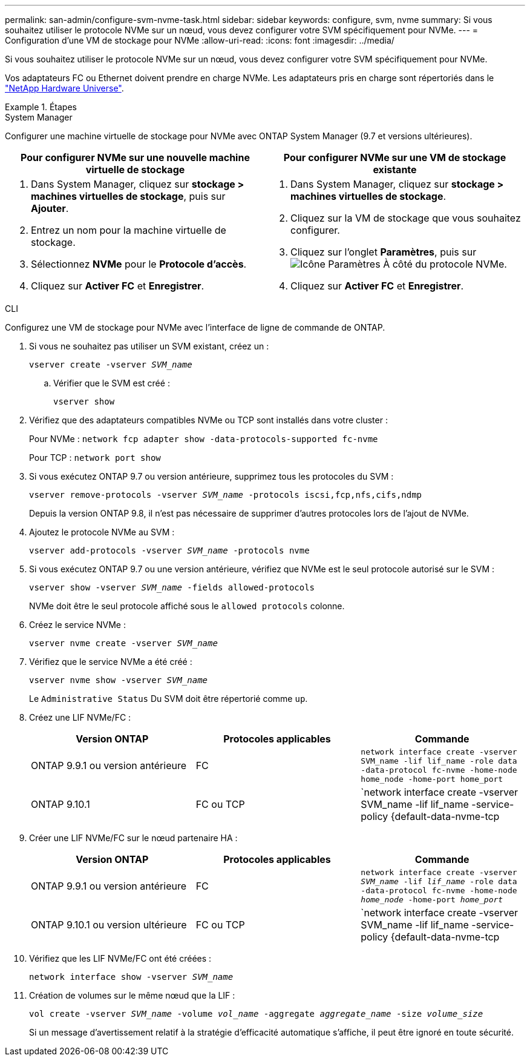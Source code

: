 ---
permalink: san-admin/configure-svm-nvme-task.html 
sidebar: sidebar 
keywords: configure, svm, nvme 
summary: Si vous souhaitez utiliser le protocole NVMe sur un nœud, vous devez configurer votre SVM spécifiquement pour NVMe. 
---
= Configuration d'une VM de stockage pour NVMe
:allow-uri-read: 
:icons: font
:imagesdir: ../media/


[role="lead"]
Si vous souhaitez utiliser le protocole NVMe sur un nœud, vous devez configurer votre SVM spécifiquement pour NVMe.

Vos adaptateurs FC ou Ethernet doivent prendre en charge NVMe. Les adaptateurs pris en charge sont répertoriés dans le https://hwu.netapp.com["NetApp Hardware Universe"^].

.Étapes
[role="tabbed-block"]
====
.System Manager
--
Configurer une machine virtuelle de stockage pour NVMe avec ONTAP System Manager (9.7 et versions ultérieures).

[cols="2"]
|===
| Pour configurer NVMe sur une nouvelle machine virtuelle de stockage | Pour configurer NVMe sur une VM de stockage existante 


 a| 
. Dans System Manager, cliquez sur *stockage > machines virtuelles de stockage*, puis sur *Ajouter*.
. Entrez un nom pour la machine virtuelle de stockage.
. Sélectionnez *NVMe* pour le *Protocole d'accès*.
. Cliquez sur *Activer FC* et *Enregistrer*.

 a| 
. Dans System Manager, cliquez sur *stockage > machines virtuelles de stockage*.
. Cliquez sur la VM de stockage que vous souhaitez configurer.
. Cliquez sur l'onglet *Paramètres*, puis sur image:icon_gear.gif["Icône Paramètres"] À côté du protocole NVMe.
. Cliquez sur *Activer FC* et *Enregistrer*.


|===
--
.CLI
--
Configurez une VM de stockage pour NVMe avec l'interface de ligne de commande de ONTAP.

. Si vous ne souhaitez pas utiliser un SVM existant, créez un :
+
`vserver create -vserver _SVM_name_`

+
.. Vérifier que le SVM est créé :
+
`vserver show`



. Vérifiez que des adaptateurs compatibles NVMe ou TCP sont installés dans votre cluster :
+
Pour NVMe : `network fcp adapter show -data-protocols-supported fc-nvme`

+
Pour TCP : `network port show`

. Si vous exécutez ONTAP 9.7 ou version antérieure, supprimez tous les protocoles du SVM :
+
`vserver remove-protocols -vserver _SVM_name_ -protocols iscsi,fcp,nfs,cifs,ndmp`

+
Depuis la version ONTAP 9.8, il n'est pas nécessaire de supprimer d'autres protocoles lors de l'ajout de NVMe.

. Ajoutez le protocole NVMe au SVM :
+
`vserver add-protocols -vserver _SVM_name_ -protocols nvme`

. Si vous exécutez ONTAP 9.7 ou une version antérieure, vérifiez que NVMe est le seul protocole autorisé sur le SVM :
+
`vserver show -vserver _SVM_name_ -fields allowed-protocols`

+
NVMe doit être le seul protocole affiché sous le `allowed protocols` colonne.

. Créez le service NVMe :
+
`vserver nvme create -vserver _SVM_name_`

. Vérifiez que le service NVMe a été créé :
+
`vserver nvme show -vserver _SVM_name_`

+
Le `Administrative Status` Du SVM doit être répertorié comme `up`.

. Créez une LIF NVMe/FC :
+
[cols="3*"]
|===
| Version ONTAP | Protocoles applicables | Commande 


 a| 
ONTAP 9.9.1 ou version antérieure
 a| 
FC
 a| 
`network interface create -vserver SVM_name -lif lif_name -role data -data-protocol fc-nvme -home-node home_node -home-port home_port`



 a| 
ONTAP 9.10.1
 a| 
FC ou TCP
 a| 
`network interface create -vserver SVM_name -lif lif_name -service-policy {default-data-nvme-tcp | default-data-nvme-fc} -home-node home_node -home-port home_port -status admin up -failover-policy disabled -firewall-policy data -auto-revert false -failover-group failover_group -is-dns-update-enabled false`

|===
. Créer une LIF NVMe/FC sur le nœud partenaire HA :
+
[cols="3*"]
|===
| Version ONTAP | Protocoles applicables | Commande 


 a| 
ONTAP 9.9.1 ou version antérieure
 a| 
FC
 a| 
`network interface create -vserver _SVM_name_ -lif _lif_name_ -role data -data-protocol fc-nvme -home-node _home_node_ -home-port _home_port_`



 a| 
ONTAP 9.10.1 ou version ultérieure
 a| 
FC ou TCP
 a| 
`network interface create -vserver SVM_name -lif lif_name -service-policy {default-data-nvme-tcp | default-data-nvme-fc} -home-node home_node -home-port home_port -status admin up -failover-policy disabled -firewall-policy data -auto-revert false -failover-group failover_group -is-dns-update-enabled false`

|===
. Vérifiez que les LIF NVMe/FC ont été créées :
+
`network interface show -vserver _SVM_name_`

. Création de volumes sur le même nœud que la LIF :
+
`vol create -vserver _SVM_name_ -volume _vol_name_ -aggregate _aggregate_name_ -size _volume_size_`

+
Si un message d'avertissement relatif à la stratégie d'efficacité automatique s'affiche, il peut être ignoré en toute sécurité.



--
====
